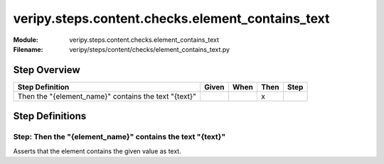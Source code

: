 .. _docid.steps.veripy.steps.content.checks.element_contains_text:
.. index:: veripy.steps.content.checks.element_contains_text

======================================================================
veripy.steps.content.checks.element_contains_text
======================================================================

:Module:   veripy.steps.content.checks.element_contains_text
:Filename: veripy/steps/content/checks/element_contains_text.py

Step Overview
=============


==================================================== ===== ==== ==== ====
Step Definition                                      Given When Then Step
==================================================== ===== ==== ==== ====
Then the "{element_name}" contains the text "{text}"              x      
==================================================== ===== ==== ==== ====

Step Definitions
================

.. index:: 
    single: Then step; Then the "{element_name}" contains the text "{text}"

.. _then the "{element_name}" contains the text "{text}":

**Step:** Then the "{element_name}" contains the text "{text}"
--------------------------------------------------------------

Asserts that the element contains the given value as text.

